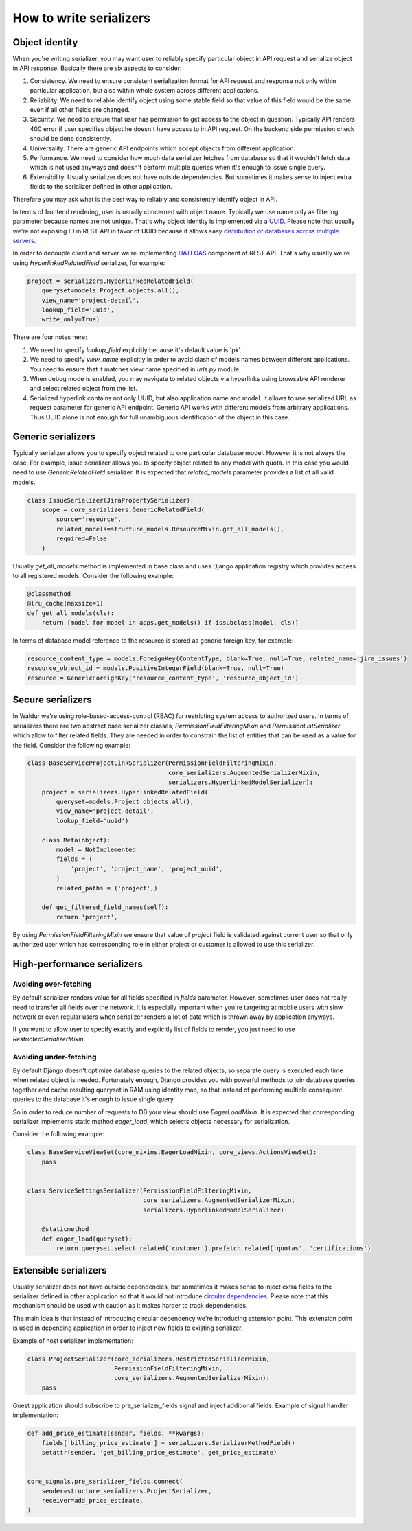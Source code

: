 How to write serializers
========================

Object identity
---------------

When you're writing serializer, you may want user to reliably specify
particular object in API request and serialize object in API response.
Basically there are six aspects to consider:

1) Consistency. We need to ensure consistent serialization format for API request and response
   not only within particular application, but also within whole system across different applications.
2) Reliability. We need to reliable identify object using some stable field so that
   value of this field would be the same even if all other fields are changed.
3) Security. We need to ensure that user has permission to get access to the object in question.
   Typically API renders 400 error if user specifies object he doesn't have access to in API request.
   On the backend side permission check should be done consistently.
4) Universality. There are generic API endpoints which accept objects from different application.
5) Performance. We need to consider how much data serializer fetches from database so that
   it wouldn't fetch data which is not used anyways and doesn't perform multiple queries
   when it's enough to issue single query.
6) Extensibility. Usually serializer does not have outside dependencies.
   But sometimes it makes sense to inject extra fields to the serializer defined in other application.

Therefore you may ask what is the best way to reliably and consistently identify object in API.

In terms of frontend rendering, user is usually concerned with object name.
Typically we use name only as filtering parameter because names are not unique.
That's why object identity is implemented via a `UUID <https://en.wikipedia.org/wiki/Universally_unique_identifier>`_.
Please note that usually we're not exposing ID in REST API in favor of UUID
because it allows easy `distribution of databases across multiple servers <https://blog.codinghorror.com/primary-keys-ids-versus-guids/>`_.

In order to decouple client and server we're implementing `HATEOAS <https://en.wikipedia.org/wiki/HATEOAS>`_
component of REST API. That's why usually we're using `HyperlinkedRelatedField` serializer, for example:

.. code-block:: python

    project = serializers.HyperlinkedRelatedField(
        queryset=models.Project.objects.all(),
        view_name='project-detail',
        lookup_field='uuid',
        write_only=True)

There are four notes here:

1) We need to specify `lookup_field` explicitly because it's default value is 'pk'.

2) We need to specify `view_name` explicitly in order to avoid clash of models names between different applications.
   You need to ensure that it matches view name specified in `urls.py` module.

3) When debug mode is enabled, you may navigate to related objects via hyperlinks using browsable API renderer
   and select related object from the list.

4) Serialized hyperlink contains not only UUID, but also application name and model.
   It allows to use serialized URL as request parameter for generic API endpoint.
   Generic API works with different models from arbitrary applications.
   Thus UUID alone is not enough for full unambiguous identification of the object in this case.

Generic serializers
-------------------

Typically serializer allows you to specify object related to one particular database model.
However it is not always the case. For example, issue serializer allows you to specify object
related to any model with quota. In this case you would need to use `GenericRelatedField` serializer.
It is expected that `related_models` parameter provides a list of all valid models.

.. code-block:: python

    class IssueSerializer(JiraPropertySerializer):
        scope = core_serializers.GenericRelatedField(
            source='resource',
            related_models=structure_models.ResourceMixin.get_all_models(),
            required=False
        )

Usually `get_all_models` method is implemented in base class and uses Django application
registry which provides access to all registered models. Consider the following example:

.. code-block:: python

    @classmethod
    @lru_cache(maxsize=1)
    def get_all_models(cls):
        return [model for model in apps.get_models() if issubclass(model, cls)]

In terms of database model reference to the resource is stored as generic foreign key, for example:

.. code-block:: python

    resource_content_type = models.ForeignKey(ContentType, blank=True, null=True, related_name='jira_issues')
    resource_object_id = models.PositiveIntegerField(blank=True, null=True)
    resource = GenericForeignKey('resource_content_type', 'resource_object_id')


Secure serializers
-------------------

In Waldur we're using role-based-access-control (RBAC) for restricting system access to authorized users.
In terms of serializers there are two abstract base serializer classes, `PermissionFieldFilteringMixin` and
`PermissionListSerializer` which allow to filter related fields.
They are needed in order to constrain the list of entities that can be used as a value for the field.
Consider the following example:

.. code-block:: python

    class BaseServiceProjectLinkSerializer(PermissionFieldFilteringMixin,
                                           core_serializers.AugmentedSerializerMixin,
                                           serializers.HyperlinkedModelSerializer):
        project = serializers.HyperlinkedRelatedField(
            queryset=models.Project.objects.all(),
            view_name='project-detail',
            lookup_field='uuid')

        class Meta(object):
            model = NotImplemented
            fields = (
                'project', 'project_name', 'project_uuid',
            )
            related_paths = ('project',)

        def get_filtered_field_names(self):
            return 'project',

By using `PermissionFieldFilteringMixin` we ensure that value of `project` field is validated against current user
so that only authorized user which has corresponding role in either project or customer is allowed to use this serializer.


High-performance serializers
----------------------------

Avoiding over-fetching
**********************

By default serializer renders value for all fields specified in `fields` parameter.
However, sometimes user does not really need to transfer all fields over the network.
It is especially important when you're targeting at mobile users with slow network or
even regular users when serializer renders a lot of data which is thrown away by application anyways.

If you want to allow user to specify exactly and explicitly list of fields to render,
you just need to use `RestrictedSerializerMixin`.

Avoiding under-fetching
***********************

By default Django doesn't optimize database queries to the related objects, so separate query is executed
each time when related object is needed. Fortunately enough, Django provides you with powerful methods
to join database queries together and cache resulting queryset in RAM using identity map, so that
instead of performing multiple consequent queries to the database it's enough to issue single query.

So in order to reduce number of requests to DB your view should use `EagerLoadMixin`.
It is expected that corresponding serializer implements static method `eager_load`,
which selects objects necessary for serialization.

Consider the following example:

.. code-block:: python

    class BaseServiceViewSet(core_mixins.EagerLoadMixin, core_views.ActionsViewSet):
        pass


    class ServiceSettingsSerializer(PermissionFieldFilteringMixin,
                                    core_serializers.AugmentedSerializerMixin,
                                    serializers.HyperlinkedModelSerializer):

        @staticmethod
        def eager_load(queryset):
            return queryset.select_related('customer').prefetch_related('quotas', 'certifications')


Extensible serializers
----------------------

Usually serializer does not have outside dependencies, but sometimes it makes sense to
inject extra fields to the serializer defined in other application so that it would not
introduce `circular dependencies <https://en.wikipedia.org/wiki/Circular_dependency>`_.
Please note that this mechanism should be used with caution as it makes harder to track dependencies.

The main idea is that instead of introducing circular dependency we're introducing extension point.
This extension point is used in depending application in order to inject new fields to existing serializer.

Example of host serializer implementation:

.. code-block:: python

    class ProjectSerializer(core_serializers.RestrictedSerializerMixin,
                            PermissionFieldFilteringMixin,
                            core_serializers.AugmentedSerializerMixin):
        pass

Guest application should subscribe to pre_serializer_fields signal and inject additional fields.
Example of signal handler implementation:

.. code-block:: python

    def add_price_estimate(sender, fields, **kwargs):
        fields['billing_price_estimate'] = serializers.SerializerMethodField()
        setattr(sender, 'get_billing_price_estimate', get_price_estimate)


    core_signals.pre_serializer_fields.connect(
        sender=structure_serializers.ProjectSerializer,
        receiver=add_price_estimate,
    )
